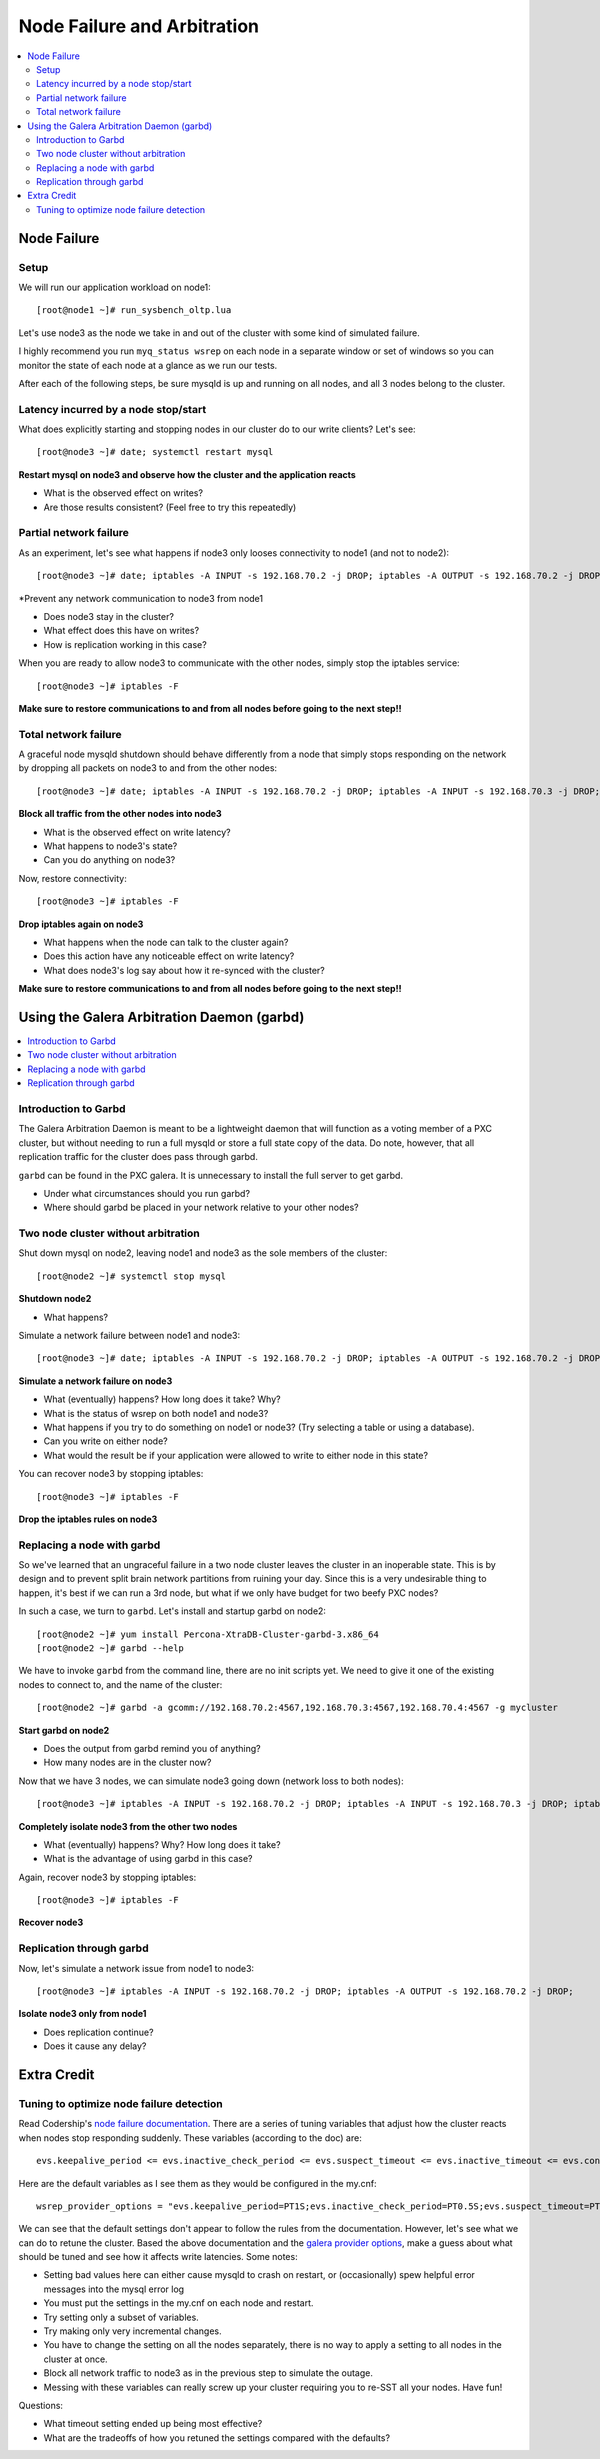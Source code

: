 Node Failure and Arbitration
===============================

.. contents:: 
   :backlinks: entry
   :local:

Node Failure
-------------------

Setup
~~~~~~~~~~~~~~~~~~~

We will run our application workload on node1::

	[root@node1 ~]# run_sysbench_oltp.lua

Let's use node3 as the node we take in and out of the cluster with some kind of simulated failure.

I highly recommend you run ``myq_status wsrep`` on each node in a separate window or set of windows so you can monitor the state of each node at a glance as we run our tests.

After each of the following steps, be sure mysqld is up and running on all nodes, and all 3 nodes belong to the cluster.


Latency incurred by a node stop/start
~~~~~~~~~~~~~~~~~~~~~~~~~~~~~~~~~~~~~~

What does explicitly starting and stopping nodes in our cluster do to our write clients?  Let's see::

	[root@node3 ~]# date; systemctl restart mysql

**Restart mysql on node3 and observe how the cluster and the application reacts**

- What is the observed effect on writes?  
- Are those results consistent? (Feel free to try this repeatedly)


Partial network failure
~~~~~~~~~~~~~~~~~~~~~~~~~~~~~~~~~~~~~~

As an experiment, let's see what happens if node3 only looses connectivity to node1 (and not to node2)::

	[root@node3 ~]# date; iptables -A INPUT -s 192.168.70.2 -j DROP; iptables -A OUTPUT -s 192.168.70.2 -j DROP

*Prevent any network communication to node3 from node1

- Does node3 stay in the cluster?
- What effect does this have on writes?
- How is replication working in this case?

When you are ready to allow node3 to communicate with the other nodes, simply stop the iptables service::

	[root@node3 ~]# iptables -F

**Make sure to restore communications to and from all nodes before going to the next step!!**


Total network failure
~~~~~~~~~~~~~~~~~~~~~~~~~~~~~~~~~~~~~~

A graceful node mysqld shutdown should behave differently from a node that simply stops responding on the network by dropping all packets on node3 to and from the other nodes::

	[root@node3 ~]# date; iptables -A INPUT -s 192.168.70.2 -j DROP; iptables -A INPUT -s 192.168.70.3 -j DROP; iptables -A OUTPUT -s 192.168.70.2 -j DROP; iptables -A OUTPUT -s 192.168.70.3 -j DROP

**Block all traffic from the other nodes into node3**

- What is the observed effect on write latency?
- What happens to node3's state?
- Can you do anything on node3?

Now, restore connectivity::

	[root@node3 ~]# iptables -F

**Drop iptables again on node3**

- What happens when the node can talk to the cluster again?
- Does this action have any noticeable effect on write latency?
- What does node3's log say about how it re-synced with the cluster?

**Make sure to restore communications to and from all nodes before going to the next step!!**


Using the Galera Arbitration Daemon (garbd)
---------------------------------------------

.. contents:: 
   :backlinks: entry
   :local:

Introduction to Garbd
~~~~~~~~~~~~~~~~~~~~~~~~~~~~~~~~~~~~~~

The Galera Arbitration Daemon is meant to be a lightweight daemon that will function as a voting member of a PXC cluster, but without needing to run a full mysqld or store a full state copy of the data.  Do note, however, that all replication traffic for the cluster does pass through garbd.  

``garbd`` can be found in the PXC galera.  It is unnecessary to install the full server to get garbd.

- Under what circumstances should you run garbd?
- Where should garbd be placed in your network relative to your other nodes?


Two node cluster without arbitration
~~~~~~~~~~~~~~~~~~~~~~~~~~~~~~~~~~~~~~

Shut down mysql on node2, leaving node1 and node3 as the sole members of the cluster::

	[root@node2 ~]# systemctl stop mysql

**Shutdown node2**

- What happens?

Simulate a network failure between node1 and node3::

	[root@node3 ~]# date; iptables -A INPUT -s 192.168.70.2 -j DROP; iptables -A OUTPUT -s 192.168.70.2 -j DROP; 

**Simulate a network failure on node3**

- What (eventually) happens?  How long does it take?  Why?
- What is the status of wsrep on both node1 and node3?
- What happens if you try to do something on node1 or node3? (Try selecting a table or using a database).  
- Can you write on either node?
- What would the result be if your application were allowed to write to either node in this state?

You can recover node3 by stopping iptables::

	[root@node3 ~]# iptables -F

**Drop the iptables rules on node3**


Replacing a node with garbd
~~~~~~~~~~~~~~~~~~~~~~~~~~~~~~~~~~~~~~

So we've learned that an ungraceful failure in a two node cluster leaves the cluster in an inoperable state.  This is by design and to prevent split brain network partitions from ruining your day.  Since this is a very undesirable thing to happen, it's best if we can run a 3rd node, but what if we only have budget for two beefy PXC nodes?

In such a case, we turn to ``garbd``.  Let's install and startup garbd on node2::

	[root@node2 ~]# yum install Percona-XtraDB-Cluster-garbd-3.x86_64
	[root@node2 ~]# garbd --help

We have to invoke ``garbd`` from the command line, there are no init scripts yet.  We need to give it one of the existing nodes to connect to, and the name of the cluster::

	[root@node2 ~]# garbd -a gcomm://192.168.70.2:4567,192.168.70.3:4567,192.168.70.4:4567 -g mycluster

**Start garbd on node2**

- Does the output from garbd remind you of anything?
- How many nodes are in the cluster now?

Now that we have 3 nodes, we can simulate node3 going down (network loss to both nodes)::

	[root@node3 ~]# iptables -A INPUT -s 192.168.70.2 -j DROP; iptables -A INPUT -s 192.168.70.3 -j DROP; iptables -A OUTPUT -s 192.168.70.2 -j DROP; iptables -A OUTPUT -s 192.168.70.3 -j DROP

**Completely isolate node3 from the other two nodes**

- What (eventually) happens?  Why?  How long does it take?
- What is the advantage of using garbd in this case?

Again, recover node3 by stopping iptables::

	[root@node3 ~]# iptables -F

**Recover node3**

Replication through garbd
~~~~~~~~~~~~~~~~~~~~~~~~~~~~~~~~~~~~~~

Now, let's simulate a network issue from node1 to node3::

	[root@node3 ~]# iptables -A INPUT -s 192.168.70.2 -j DROP; iptables -A OUTPUT -s 192.168.70.2 -j DROP; 

**Isolate node3 only from node1**

- Does replication continue?
- Does it cause any delay?


Extra Credit
--------------

Tuning to optimize node failure detection
~~~~~~~~~~~~~~~~~~~~~~~~~~~~~~~~~~~~~~~~~~~~~~~~~~~~~

Read Codership's `node failure documentation <http://www.codership.com/wiki/doku.php?id=node_failure>`_.  There are a series of tuning variables that adjust how the cluster reacts when nodes stop responding suddenly.  These variables (according to the doc) are::

	evs.keepalive_period <= evs.inactive_check_period <= evs.suspect_timeout <= evs.inactive_timeout <= evs.consensus_timeout

Here are the default variables as I see them as they would be configured in the my.cnf::

	wsrep_provider_options = "evs.keepalive_period=PT1S;evs.inactive_check_period=PT0.5S;evs.suspect_timeout=PT5S;evs.inactive_timeout=PT15S;evs.consensus_timeout=PT30S"

We can see that the default settings don't appear to follow the rules from the documentation.  However, let's see what we can do to retune the cluster.  Based the above documentation and the `galera provider options <http://www.codership.com/wiki/doku.php?id=galera_parameters_0.8>`_, make a guess about what should be tuned and see how it affects write latencies.  Some notes:

- Setting bad values here can either cause mysqld to crash on restart, or (occasionally) spew helpful error messages into the mysql error log
- You must put the settings in the my.cnf on each node and restart.
- Try setting only a subset of variables. 
- Try making only very incremental changes.
- You have to change the setting on all the nodes separately, there is no way to apply a setting to all nodes in the cluster at once.
- Block all network traffic to node3 as in the previous step to simulate the outage.
- Messing with these variables can really screw up your cluster requiring you to re-SST all your nodes.  Have fun!

Questions:

- What timeout setting ended up being most effective?
- What are the tradeoffs of how you retuned the settings compared with the defaults? 

